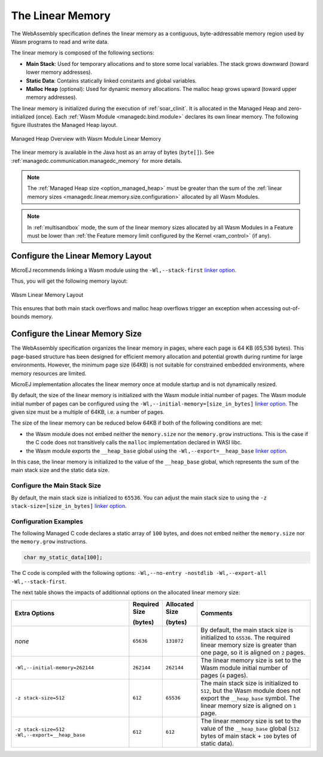 .. _managedc.linear.memory:

The Linear Memory
=================

The WebAssembly specification defines the linear memory as a contiguous, byte-addressable memory region used by Wasm programs to read and write data.

The linear memory is composed of the following sections:

* **Main Stack**: Used for temporary allocations and to store some local variables. The stack grows downward (toward lower memory addresses).
* **Static Data**: Contains statically linked constants and global variables.
* **Malloc Heap** (optional): Used for dynamic memory allocations. The malloc heap grows upward (toward upper memory addresses).

The linear memory is initialized during the execution of :ref:`soar_clinit`. It is allocated in the Managed Heap and zero-initialized (once).
Each :ref:`Wasm Module <managedc.bind.module>` declares its own linear memory. 
The following figure illustrates the Managed Heap layout. 

.. figure:: ../images/linear-memory-overview.png
   :scale: 75%
   :align: center

   Managed Heap Overview with Wasm Module Linear Memory

The linear memory is available in the Java host as an array of bytes (``byte[]``). See :ref:`managedc.communication.managedc_memory` for more details.

.. note::
  
    The :ref:`Managed Heap size <option_managed_heap>` must be greater than the sum of the :ref:`linear memory sizes <managedc.linear.memory.size.configuration>` allocated by all Wasm Modules.

.. note::

  In :ref:`multisandbox` mode, the sum of the linear memory sizes allocated by all Wasm Modules in a Feature must be lower than :ref:`the Feature memory limit configured by the Kernel <ram_control>` (if any).
 

.. _managedc.linear.memory.layout:

Configure the Linear Memory Layout
----------------------------------

MicroEJ recommends linking a Wasm module using the ``-Wl,--stack-first`` `linker option <https://lld.llvm.org/WebAssembly.html#cmdoption-stack-first>`_.

Thus, you will get the following memory layout:

.. figure:: ../images/linear_memory_layout.png
   :scale: 75%
   :align: center

   Wasm Linear Memory Layout

This ensures that both main stack overflows and malloc heap overflows trigger an exception when accessing out-of-bounds memory.

.. _managedc.linear.memory.size.configuration:

Configure the Linear Memory Size
--------------------------------

The WebAssembly specification organizes the linear memory in pages, where each page is 64 KB (65,536 bytes).
This page-based structure has been designed for efficient memory allocation and potential growth during runtime for large environments.
However, the minimum page size (64KB) is not suitable for constrained embedded environments, where memory resources are limited.

MicroEJ implementation allocates the linear memory once at module startup and is not dynamically resized.

By default, the size of the linear memory is initialized with the Wasm module initial number of pages.
The Wasm module initial number of pages can be configured using the ``-Wl,--initial-memory=[size_in_bytes]`` `linker option <https://lld.llvm.org/WebAssembly.html#cmdoption-initial-memory>`__. 
The given size must be a multiple of 64KB, i.e. a number of pages.

The size of the linear memory can be reduced below 64KB if both of the following conditions are met:

* the Wasm module does not embed neither the ``memory.size`` nor the ``memory.grow`` instructions. This is the case if the C code does not transitively calls the ``malloc`` implementation declared in WASI libc.
* the Wasm module exports the ``__heap_base`` global using the ``-Wl,--export=__heap_base`` `linker option <https://lld.llvm.org/WebAssembly.html#exports>`__.

In this case, the linear memory is initialized to the value of the ``__heap_base`` global, which represents the sum of the main stack size and the static data size.

.. _managedc.linear.memory.size.stack:

Configure the Main Stack Size
~~~~~~~~~~~~~~~~~~~~~~~~~~~~~

By default, the main stack size is initialized to ``65536``.
You can adjust the main stack size to using the ``-z stack-size=[size_in_bytes]`` `linker option <https://man.archlinux.org/man/extra/lld/ld.lld.1.en#stack-size>`__.

Configuration Examples
~~~~~~~~~~~~~~~~~~~~~~

The following Managed C code declares a static array of ``100`` bytes, and does not embed neither the ``memory.size`` nor the ``memory.grow`` instructions.

.. code:: c

    char my_static_data[100];


The C code is compiled with the following options: ``-Wl,--no-entry -nostdlib -Wl,--export-all -Wl,--stack-first``.

The next table shows the impacts of additionnal options on the allocated linear memory size:

.. list-table::
   :widths: 40 10 11 39

   * - **Extra Options**
     - **Required Size**
       
       **(bytes)**
     - **Allocated Size**
       
       **(bytes)**
     - **Comments**
   * - `none`
     - ``65636``
     - ``131072``
     - By default, the main stack size is initialized to ``65536``.
       The required linear memory size is greater than one page, so it is aligned on ``2`` pages.
   * - ``-Wl,--initial-memory=262144``
     - ``262144``
     - ``262144``
     - The linear memory size is set to the Wasm module initial number of pages (``4`` pages).
   * - ``-z stack-size=512``
     - ``612``
     - ``65536``
     - The main stack size is initialized to ``512``, but the Wasm module does not export the ``__heap_base`` symbol.
       The linear memory size is aligned on ``1`` page. 
   * - ``-z stack-size=512 -Wl,--export=__heap_base``
     - ``612``
     - ``612``
     - The linear memory size is set to the value of the ``__heap_base`` global (``512`` bytes of main stack + ``100`` bytes of static data).
   

